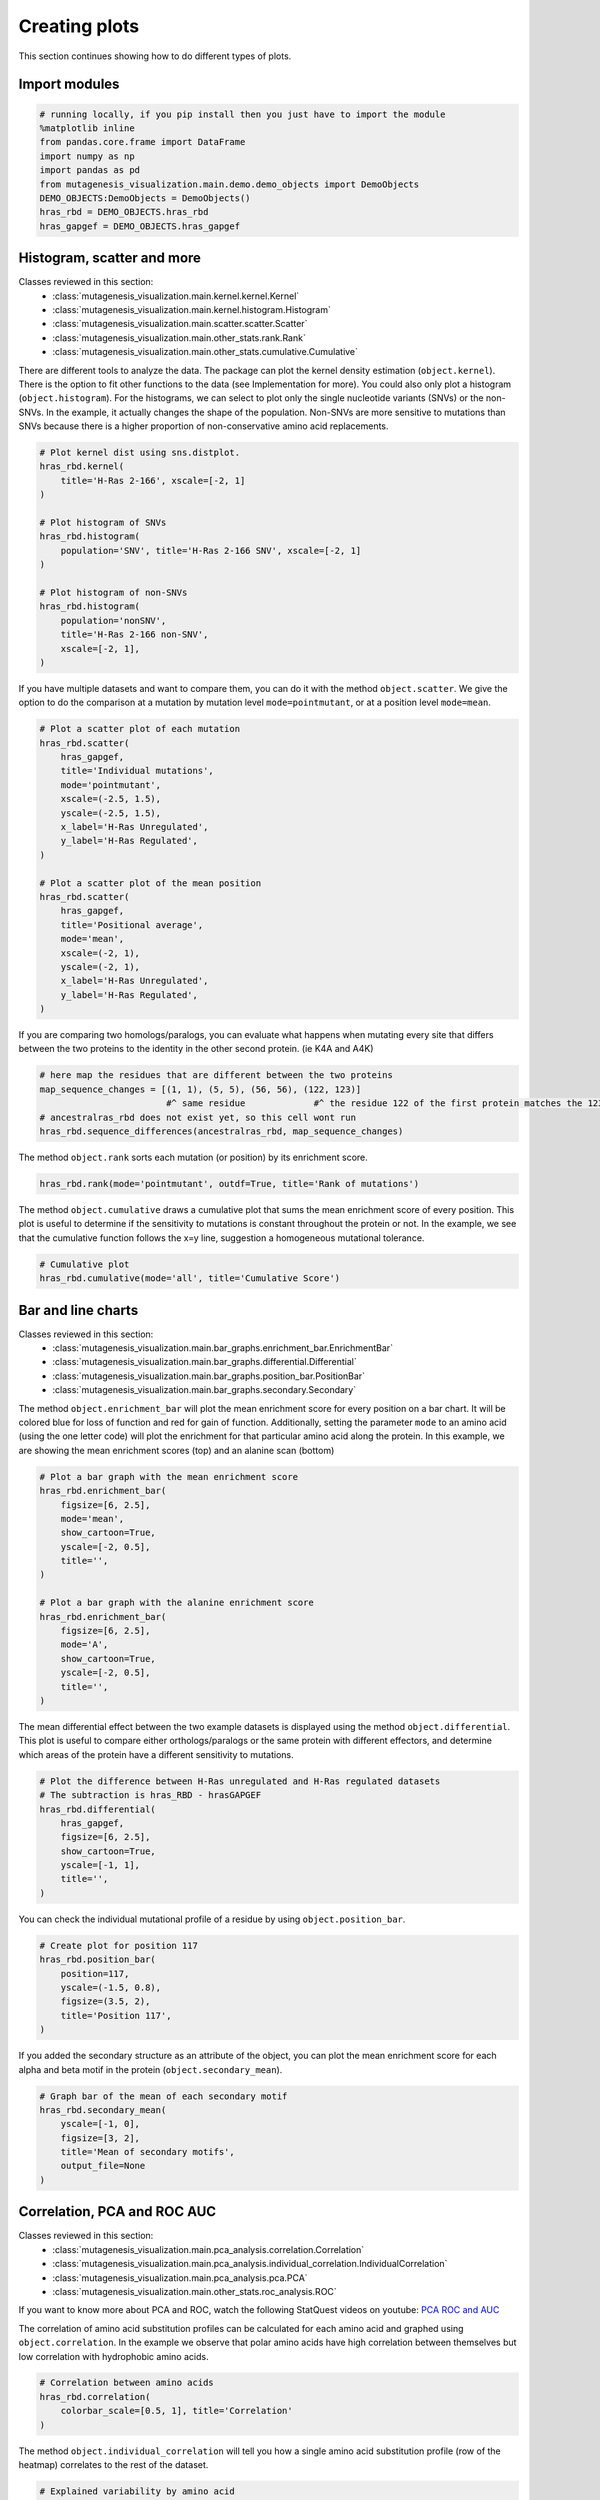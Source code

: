 Creating plots
==============

This section continues showing how to do different types of plots.

Import modules
--------------

.. code:: ipython3

    # running locally, if you pip install then you just have to import the module
    %matplotlib inline
    from pandas.core.frame import DataFrame
    import numpy as np
    import pandas as pd
    from mutagenesis_visualization.main.demo.demo_objects import DemoObjects
    DEMO_OBJECTS:DemoObjects = DemoObjects()
    hras_rbd = DEMO_OBJECTS.hras_rbd
    hras_gapgef = DEMO_OBJECTS.hras_gapgef

Histogram, scatter and more
---------------------------

Classes reviewed in this section:
    - :class:`mutagenesis_visualization.main.kernel.kernel.Kernel`
    - :class:`mutagenesis_visualization.main.kernel.histogram.Histogram`
    - :class:`mutagenesis_visualization.main.scatter.scatter.Scatter`
    - :class:`mutagenesis_visualization.main.other_stats.rank.Rank`
    - :class:`mutagenesis_visualization.main.other_stats.cumulative.Cumulative`

There are different tools to analyze the data. The package can plot the
kernel density estimation (``object.kernel``). There is the option to
fit other functions to the data (see Implementation for more). You could
also only plot a histogram (``object.histogram``). For the histograms,
we can select to plot only the single nucleotide variants (SNVs) or the
non-SNVs. In the example, it actually changes the shape of the
population. Non-SNVs are more sensitive to mutations than SNVs because
there is a higher proportion of non-conservative amino acid
replacements.

.. code:: ipython3

    # Plot kernel dist using sns.distplot.
    hras_rbd.kernel(
        title='H-Ras 2-166', xscale=[-2, 1]
    )
    
    # Plot histogram of SNVs
    hras_rbd.histogram(
        population='SNV', title='H-Ras 2-166 SNV', xscale=[-2, 1]
    )
    
    # Plot histogram of non-SNVs
    hras_rbd.histogram(
        population='nonSNV',
        title='H-Ras 2-166 non-SNV',
        xscale=[-2, 1],
    )

.. image:: images/exported_images/hras_kde.png
   :width: 240px

.. image:: images/exported_images/hras_histsnv.png
   :width: 200px

.. image:: images/exported_images/hras_histnonsnv.png
   :width: 200px

If you have multiple datasets and want to compare them, you can do it
with the method ``object.scatter``. We give the option to do the
comparison at a mutation by mutation level ``mode=pointmutant``, or at a
position level ``mode=mean``.

.. code:: ipython3

    # Plot a scatter plot of each mutation
    hras_rbd.scatter(
        hras_gapgef,
        title='Individual mutations',
        mode='pointmutant',
        xscale=(-2.5, 1.5),
        yscale=(-2.5, 1.5),
        x_label='H-Ras Unregulated',
        y_label='H-Ras Regulated',
    )
    
    # Plot a scatter plot of the mean position
    hras_rbd.scatter(
        hras_gapgef,
        title='Positional average',
        mode='mean',
        xscale=(-2, 1),
        yscale=(-2, 1),
        x_label='H-Ras Unregulated',
        y_label='H-Ras Regulated',
    )

.. image:: images/exported_images/hras_scatter.png
   :width: 200px

.. image:: images/exported_images/hras_scatter_mean.png
   :width: 200px

If you are comparing two homologs/paralogs, you can evaluate what
happens when mutating every site that differs between the two proteins
to the identity in the other second protein. (ie K4A and A4K)

.. code:: ipython3

    # here map the residues that are different between the two proteins
    map_sequence_changes = [(1, 1), (5, 5), (56, 56), (122, 123)]
                            #^ same residue             #^ the residue 122 of the first protein matches the 123 rd of the second protein
    # ancestralras_rbd does not exist yet, so this cell wont run
    hras_rbd.sequence_differences(ancestralras_rbd, map_sequence_changes)

.. image:: images/exported_images/hras_histogram_A_to_B.png
   :width: 200px

The method ``object.rank`` sorts each mutation (or position) by its
enrichment score.

.. code:: ipython3

    hras_rbd.rank(mode='pointmutant', outdf=True, title='Rank of mutations')

.. image:: images/exported_images/hras_rank.png
   :width: 400px
   
.. image:: images/exported_images/hras_ranktable.png
   :width: 200px

The method ``object.cumulative`` draws a cumulative plot that sums the
mean enrichment score of every position. This plot is useful to
determine if the sensitivity to mutations is constant throughout the
protein or not. In the example, we see that the cumulative function
follows the x=y line, suggestion a homogeneous mutational tolerance.

.. code:: ipython3

    # Cumulative plot
    hras_rbd.cumulative(mode='all', title='Cumulative Score')

.. image:: images/exported_images/hras_cumulative.png
   :width: 300px
   :align: center

Bar and line charts
-------------------

Classes reviewed in this section:
    - :class:`mutagenesis_visualization.main.bar_graphs.enrichment_bar.EnrichmentBar`
    - :class:`mutagenesis_visualization.main.bar_graphs.differential.Differential`
    - :class:`mutagenesis_visualization.main.bar_graphs.position_bar.PositionBar`
    - :class:`mutagenesis_visualization.main.bar_graphs.secondary.Secondary`

The method ``object.enrichment_bar`` will plot the mean enrichment score
for every position on a bar chart. It will be colored blue for loss of
function and red for gain of function. Additionally, setting the
parameter ``mode`` to an amino acid (using the one letter code) will
plot the enrichment for that particular amino acid along the protein. In
this example, we are showing the mean enrichment scores (top) and an
alanine scan (bottom)

.. code:: ipython3

    # Plot a bar graph with the mean enrichment score
    hras_rbd.enrichment_bar(
        figsize=[6, 2.5],
        mode='mean',
        show_cartoon=True,
        yscale=[-2, 0.5],
        title='',
    )
    
    # Plot a bar graph with the alanine enrichment score
    hras_rbd.enrichment_bar(
        figsize=[6, 2.5],
        mode='A',
        show_cartoon=True,
        yscale=[-2, 0.5],
        title='',
    )

.. image:: images/exported_images/hras_bar_mean.png
   :width: 500px
   :align: center
   
.. image:: images/exported_images/hras_bar_alanine.png
   :width: 500px
   :align: center

The mean differential effect between the two example datasets is
displayed using the method ``object.differential``. This plot is useful
to compare either orthologs/paralogs or the same protein with different
effectors, and determine which areas of the protein have a different
sensitivity to mutations.

.. code:: ipython3

    # Plot the difference between H-Ras unregulated and H-Ras regulated datasets
    # The subtraction is hras_RBD - hrasGAPGEF
    hras_rbd.differential(
        hras_gapgef,
        figsize=[6, 2.5],
        show_cartoon=True,
        yscale=[-1, 1],
        title='',
    )

.. image:: images/exported_images/hras_diffenrichment.png
   :width: 500px
   :align: center

You can check the individual mutational profile of a residue by using
``object.position_bar``.

.. code:: ipython3

    # Create plot for position 117
    hras_rbd.position_bar(
        position=117,
        yscale=(-1.5, 0.8),
        figsize=(3.5, 2),
        title='Position 117',
    )

.. image:: images/exported_images/hras_position117.png
   :width: 350px
   :align: center

If you added the secondary structure as an attribute of the object, you
can plot the mean enrichment score for each alpha and beta motif in the
protein (``object.secondary_mean``).

.. code:: ipython3

    # Graph bar of the mean of each secondary motif
    hras_rbd.secondary_mean(
        yscale=[-1, 0],
        figsize=[3, 2],
        title='Mean of secondary motifs',
        output_file=None
    )

.. image:: images/exported_images/hras_secondary.png
   :width: 300px
   :align: center

Correlation, PCA and ROC AUC
----------------------------

Classes reviewed in this section:
    - :class:`mutagenesis_visualization.main.pca_analysis.correlation.Correlation`
    - :class:`mutagenesis_visualization.main.pca_analysis.individual_correlation.IndividualCorrelation`
    - :class:`mutagenesis_visualization.main.pca_analysis.pca.PCA`
    - :class:`mutagenesis_visualization.main.other_stats.roc_analysis.ROC`

If you want to know more about PCA and ROC, watch the following StatQuest videos on youtube:
`PCA <https://www.youtube.com/watch?v=FgakZw6K1QQ&ab_channel=StatQuestwithJoshStarmer>`_
`ROC and AUC <https://www.youtube.com/watch?v=4jRBRDbJemM&ab_channel=StatQuestwithJoshStarmer>`_

The correlation of amino acid substitution profiles can be calculated
for each amino acid and graphed using ``object.correlation``. In the
example we observe that polar amino acids have high correlation between
themselves but low correlation with hydrophobic amino acids.

.. code:: ipython3

    # Correlation between amino acids
    hras_rbd.correlation(
        colorbar_scale=[0.5, 1], title='Correlation'
    )

.. image:: images/exported_images/hras_correlation.png
   :width: 250px
   :align: center

The method ``object.individual_correlation`` will tell you how a single
amino acid substitution profile (row of the heatmap) correlates to the
rest of the dataset.

.. code:: ipython3

    # Explained variability by amino acid
    hras_rbd.individual_correlation(
        yscale=[0, 0.6],
        title='Explained variability by amino acid',
        output_file=None
    )

.. image:: images/exported_images/hras_variability.png
   :width: 300px
   :align: center

The package can perform principal component analysis (PCA) using the
method ``object.pca``. The parameter ``mode`` can be set to
``aminoacid``, in which will cluster amino acids based on their
similarity, ``individual`` in which will do the same for each individual
residue and ``secondary``, in which will cluster for each motif. By
default, the first two dimensions will be plotted (0 and 1 in Python
notation), but that can be changed by ``dimensions`` parameter.

.. code:: ipython3

    # PCA by amino acid substitution
    hras_rbd.pca(
        title='',
        dimensions=[0, 1],
        figsize=(2, 2),
        adjustlabels=True,
        output_file=None
    )
    
    # PCA by secondary structure motif
    hras_rbd.pca(
        title='',
        mode='secondary',
        dimensions=[0, 1],
        figsize=(2, 2),
        adjustlabels=True,
        output_file=None
    )
    
    # PCA by each individual residue. Don't set adjustlabels = True unless really big figsize
    hras_rbd.pca(
        title='',
        mode='individual',
        dimensions=[0, 1],
        figsize=(5, 5),
        adjustlabels=False,
        output_file=None
    )

.. image:: images/exported_images/hras_pcaaminoacid.png
   :width: 200px

.. image:: images/exported_images/hras_pcasecondary.png
   :width: 200px

.. image:: images/exported_images/hras_pcaindividual.png
   :width: 250px

Another type of plot that can be done is a receiver operating
characteristic (ROC) curve for classification. You will use the method
``object.roc`` and as an input you will pass a dataframe that contains
the label for each variant.

.. code:: ipython3

    #  Fake data
    df_freq: DataFrame = DataFrame()
    df_freq['Variant'] = hras_rbd.dataframes.df_notstopcodons[-1]['Variant']
    df_freq['Class'] = np.random.randint(2, size=len(df_freq))
    
    # Plot ROC curve
    hras_rbd.roc(
        df_freq[['Variant', 'Class']],
        title='ROC example',
    )

.. image:: images/exported_images/hras_roc.png
   :width: 250px
   :align: center

Pymol
-----

Class reviewed in this section:
    - :class:`mutagenesis_visualization.main.pymol.pymol.Pymol`


The data can be visualized on a Pymol object using ``object.pymol``. It
is important that not only Pymol is installed, but also on the same path
as Python. You may have to manually install the ipymol API. See the
Getting Started chapter for more information.

The parameter ``pdb`` will fetch the pdb that you want to use. Note that
the protein chain needs to be specified (see example). Red for gain of
function and blue for loss of function. ``mode`` lets you specifiy
whether to plot the mean or an individual amino acid profile (left -
Leucine, right - Aspartate).

.. code:: ipython3

    # Start pymol and color residues. Cut offs are set with gof and lof parameters.
    hras_rbd.pymol(pdb='5p21_A', mode='mean', gof=0.2, lof=-0.5)
    
    # Now check the mutational profile of Leucine (left image)
    hras_rbd.pymol(pdb='5p21_A', mode='L', gof=0.2, lof=-0.5)
    
    # Now check the mutational profile of Aspartate (right image)
    hras_rbd.pymol(pdb='5p21_A', mode='D', gof=0.2, lof=-0.5)

.. image:: images/exported_images/hras_pymol_combLD.png
   :align: center

Art
---

The heatmap method can be used to generate artistic plots such as the
one in the documentation overview. In here we show how that is done. On
an Excel we have defined the color for each square in the heatmap (also
available with the package, see ``logo.xlsx``). The first step is to
import the excel file, and then we perform the same steps as in a normal
dataset.

.. code:: ipython3

    %matplotlib inline
    
    from mutagenesis_visualization.main.classes.screen import Screen
    from mutagenesis_visualization.main.utils.data_paths import PATH_LOGO
    # Read excel file
    usecols = 'A:BL'
    #df_logo = pd.read_excel(path, 'logo', usecols=usecols, nrows=21)
    #df_faded = pd.read_excel(path, 'logo_faded', usecols=usecols, nrows=21)
    df_logo = pd.read_excel(PATH_LOGO, 'logo_2', usecols=usecols, nrows=21)
    df_faded = pd.read_excel(PATH_LOGO, 'logo_faded_2', usecols=usecols, nrows=21)
    
    # Combine two dataframes
    df_mixed = df_logo * 1.2 - df_faded
    
    # Aminoacids
    aminoacids = list('ACDEFGHIKLMNPQRSTVWY*')
    
    # Define protein sequence
    sequence_logo = "FUNNY THAT YOU ARE READING THIS SEQUENCE. NO SECRET CODE FOR NOW"
    
    # Define secondary structure
    secondary = [['L0'] * 5, ['β1'] * (9 - 1), ['L1'] * (15 - 9),
                 ['α1'] * (25 - 20), ['L2'] * (32 - 25), ['β2'] * (42 - 32),
                 ['L3'] * (50 - 42), ['α2'] * (58 - 50), ['L4'] * (70 - 58)]
    
    # Create object
    logo_obj = Screen(
        df_mixed, sequence_logo, aminoacids = aminoacids, start_position=1, fillna=0, secondary=secondary
    )
    
    # Create hetmap
    logo_obj.heatmap(
        show_cartoon=True,
        title='',
        neworder_aminoacids='ACDEFGHIKLMNPQRSTVWY*',
    )

.. image:: images/exported_images/heatmap_intro.png
   :width: 350px
   :align: center

Reference
---------

.. [#Pradeep2017] Bandaru, P., Shah, N. H., Bhattacharyya, M., Barton, J. P., Kondo, Y., Cofsky, J. C., … Kuriyan, J. (2017). Deconstruction of the Ras switching cycle through saturation mutagenesis. ELife, 6. `DOI: 10.7554/eLife.27810  <https://elifesciences.org/articles/27810>`_
